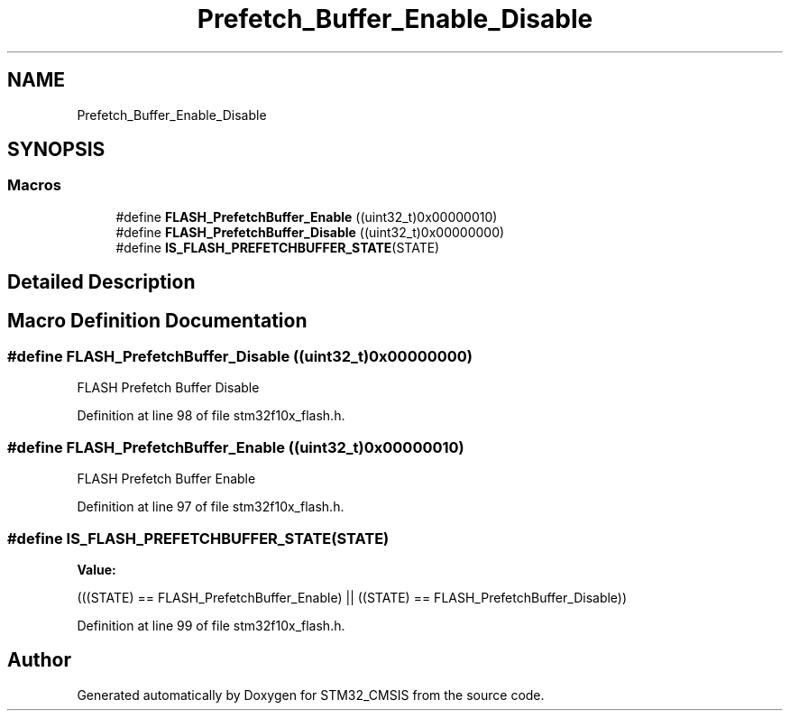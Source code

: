 .TH "Prefetch_Buffer_Enable_Disable" 3 "Sun Apr 16 2017" "STM32_CMSIS" \" -*- nroff -*-
.ad l
.nh
.SH NAME
Prefetch_Buffer_Enable_Disable
.SH SYNOPSIS
.br
.PP
.SS "Macros"

.in +1c
.ti -1c
.RI "#define \fBFLASH_PrefetchBuffer_Enable\fP   ((uint32_t)0x00000010)"
.br
.ti -1c
.RI "#define \fBFLASH_PrefetchBuffer_Disable\fP   ((uint32_t)0x00000000)"
.br
.ti -1c
.RI "#define \fBIS_FLASH_PREFETCHBUFFER_STATE\fP(STATE)"
.br
.in -1c
.SH "Detailed Description"
.PP 

.SH "Macro Definition Documentation"
.PP 
.SS "#define FLASH_PrefetchBuffer_Disable   ((uint32_t)0x00000000)"
FLASH Prefetch Buffer Disable 
.PP
Definition at line 98 of file stm32f10x_flash\&.h\&.
.SS "#define FLASH_PrefetchBuffer_Enable   ((uint32_t)0x00000010)"
FLASH Prefetch Buffer Enable 
.PP
Definition at line 97 of file stm32f10x_flash\&.h\&.
.SS "#define IS_FLASH_PREFETCHBUFFER_STATE(STATE)"
\fBValue:\fP
.PP
.nf
(((STATE) == FLASH_PrefetchBuffer_Enable) || \
                                              ((STATE) == FLASH_PrefetchBuffer_Disable))
.fi
.PP
Definition at line 99 of file stm32f10x_flash\&.h\&.
.SH "Author"
.PP 
Generated automatically by Doxygen for STM32_CMSIS from the source code\&.
